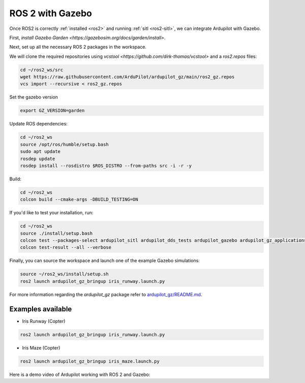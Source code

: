 .. _ros2-gazebo:

=================
ROS 2 with Gazebo
=================

Once ROS2 is correctly :ref:`installed <ros2>` and running :ref:`sitl <ros2-sitl>`, we can integrate Ardupilot with Gazebo. 

First, `install Gazebo Garden <https://gazebosim.org/docs/garden/install>`.

Next, set up all the necessary ROS 2 packages in the workspace.

We will clone the required repositories using `vcstool <https://github.com/dirk-thomas/vcstool>` and a `ros2.repos` files:

.. code-block:: bash

    cd ~/ros2_ws/src
    wget https://raw.githubusercontent.com/ArduPilot/ardupilot_gz/main/ros2_gz.repos
    vcs import --recursive < ros2_gz.repos

Set the gazebo version

.. code-block:: bash

    export GZ_VERSION=garden

Update ROS dependencies:

.. code-block:: bash

    cd ~/ros2_ws
    source /opt/ros/humble/setup.bash
    sudo apt update
    rosdep update
    rosdep install --rosdistro $ROS_DISTRO --from-paths src -i -r -y

Build:

.. code-block:: bash

    cd ~/ros2_ws
    colcon build --cmake-args -DBUILD_TESTING=ON

If you'd like to test your installation, run:

.. code-block:: bash

    cd ~/ros2_ws
    source ./install/setup.bash
    colcon test --packages-select ardupilot_sitl ardupilot_dds_tests ardupilot_gazebo ardupilot_gz_applications ardupilot_gz_description ardupilot_gz_gazebo ardupilot_gz_bringup
    colcon test-result --all --verbose

Finally, you can source the workspace and launch one of the example Gazebo simulations: 

.. code-block:: bash

    source ~/ros2_ws/install/setup.sh
    ros2 launch ardupilot_gz_bringup iris_runway.launch.py

For more information regarding the `ardupilot_gz` package refer to `ardupilot_gz/README.md <https://github.com/ArduPilot/ardupilot_gz#ardupilot_gz>`__.

Examples available
==================

- Iris Runway (Copter)

.. code-block:: bash

    ros2 launch ardupilot_gz_bringup iris_runway.launch.py

- Iris Maze (Copter)

.. code-block:: bash

    ros2 launch ardupilot_gz_bringup iris_maze.launch.py

Here is a demo video of Ardupilot working with ROS 2 and Gazebo:

..  youtube:: HZKXrSAE-ac
    :width: 100%